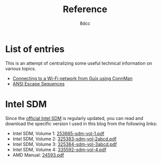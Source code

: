 #+TITLE: Reference
#+AUTHOR: 8dcc
#+OPTIONS: toc:nil num:nil
#+STARTUP: nofold
#+HTML_HEAD: <link rel="icon" type="image/x-icon" href="../img/favicon.png" />
#+HTML_HEAD: <link rel="stylesheet" type="text/css" href="../css/main.css" />
#+HTML_LINK_UP: ../index.html
#+HTML_LINK_HOME: ../index.html

* List of entries
:PROPERTIES:
:CUSTOM_ID: list-of-entries
:END:

This is an attempt of centralizing some useful technical information on various
topics.

- [[file:guix-connman.org][Connecting to a Wi-Fi network from Guix using ConnMan]]
- [[file:ansi-escape-sequences.org][ANSI Escape Sequences]]

* Intel SDM
:PROPERTIES:
:CUSTOM_ID: intel-sdm
:END:

Since the [[https://www.intel.com/content/www/us/en/developer/articles/technical/intel-sdm.html][official Intel SDM]] is regularly updated, you can read and download the
specific version I used in this blog from the following links:

- Intel SDM, Volume 1: [[file:../manuals/intel-sdm-vol-1.pdf][253665-sdm-vol-1.pdf]]
- Intel SDM, Volume 2: [[file:../manuals/intel-sdm-vol-2abcd.pdf][325383-sdm-vol-2abcd.pdf]]
- Intel SDM, Volume 3: [[file:../manuals/intel-sdm-vol-3abcd.pdf][325384-sdm-vol-3abcd.pdf]]
- Intel SDM, Volume 4: [[file:../manuals/intel-sdm-vol-4.pdf][335592-sdm-vol-4.pdf]]
- AMD Manual: [[file:../manuals/amd-manual.pdf][24593.pdf]]
